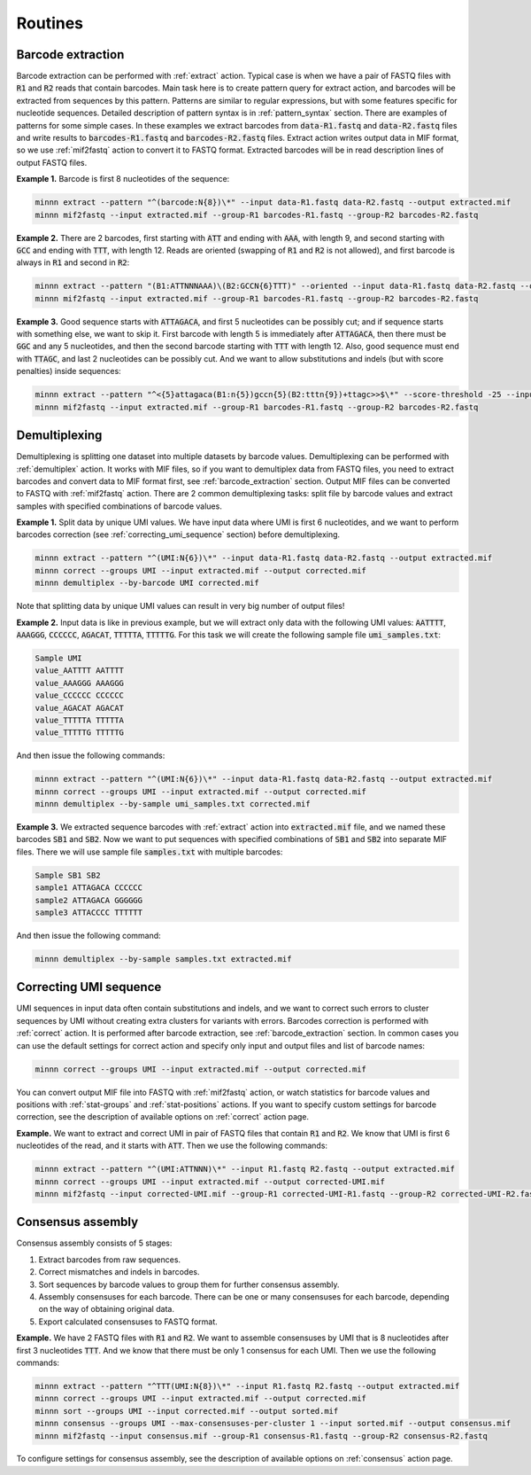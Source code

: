 ========
Routines
========

.. _barcode_extraction:

Barcode extraction
------------------
Barcode extraction can be performed with :ref:`extract` action. Typical case is when we have a pair of FASTQ files
with :code:`R1` and :code:`R2` reads that contain barcodes. Main task here is to create pattern query for extract
action, and barcodes will be extracted from sequences by this pattern. Patterns are similar to regular expressions,
but with some features specific for nucleotide sequences. Detailed description of pattern syntax is in
:ref:`pattern_syntax` section. There are examples of patterns for some simple cases. In these examples we extract
barcodes from :code:`data-R1.fastq` and :code:`data-R2.fastq` files and write results to :code:`barcodes-R1.fastq`
and :code:`barcodes-R2.fastq` files. Extract action writes output data in MIF format, so we use :ref:`mif2fastq`
action to convert it to FASTQ format. Extracted barcodes will be in read description lines of output FASTQ files.

**Example 1.** Barcode is first 8 nucleotides of the sequence:

.. code-block:: text

   minnn extract --pattern "^(barcode:N{8})\*" --input data-R1.fastq data-R2.fastq --output extracted.mif
   minnn mif2fastq --input extracted.mif --group-R1 barcodes-R1.fastq --group-R2 barcodes-R2.fastq

**Example 2.** There are 2 barcodes, first starting with :code:`ATT` and ending with :code:`AAA`, with length 9,
and second starting with :code:`GCC` and ending with :code:`TTT`, with length 12. Reads are oriented (swapping of
:code:`R1` and :code:`R2` is not allowed), and first barcode is always in :code:`R1` and second in :code:`R2`:

.. code-block:: text

   minnn extract --pattern "(B1:ATTNNNAAA)\(B2:GCCN{6}TTT)" --oriented --input data-R1.fastq data-R2.fastq --output extracted.mif
   minnn mif2fastq --input extracted.mif --group-R1 barcodes-R1.fastq --group-R2 barcodes-R2.fastq

**Example 3.** Good sequence starts with :code:`ATTAGACA`, and first 5 nucleotides can be possibly cut; and if sequence
starts with something else, we want to skip it. First barcode with length 5 is immediately after :code:`ATTAGACA`,
then there must be :code:`GGC` and any 5 nucleotides, and then the second barcode starting with :code:`TTT` with
length 12. Also, good sequence must end with :code:`TTAGC`, and last 2 nucleotides can be possibly cut. And we want
to allow substitutions and indels (but with score penalties) inside sequences:

.. code-block:: text

   minnn extract --pattern "^<{5}attagaca(B1:n{5})gccn{5}(B2:tttn{9})+ttagc>>$\*" --score-threshold -25 --input data-R1.fastq data-R2.fastq --output extracted.mif
   minnn mif2fastq --input extracted.mif --group-R1 barcodes-R1.fastq --group-R2 barcodes-R2.fastq

.. _demultiplexing:

Demultiplexing
--------------
Demultiplexing is splitting one dataset into multiple datasets by barcode values. Demultiplexing can be performed with
:ref:`demultiplex` action. It works with MIF files, so if you want to demultiplex data from FASTQ files, you need to
extract barcodes and convert data to MIF format first, see :ref:`barcode_extraction` section. Output MIF files can be
converted to FASTQ with :ref:`mif2fastq` action. There are 2 common demultiplexing tasks: split file by barcode values
and extract samples with specified combinations of barcode values.

**Example 1.** Split data by unique UMI values. We have input data where UMI is first 6 nucleotides, and we want to
perform barcodes correction (see :ref:`correcting_umi_sequence` section) before demultiplexing.

.. code-block:: text

   minnn extract --pattern "^(UMI:N{6})\*" --input data-R1.fastq data-R2.fastq --output extracted.mif
   minnn correct --groups UMI --input extracted.mif --output corrected.mif
   minnn demultiplex --by-barcode UMI corrected.mif

Note that splitting data by unique UMI values can result in very big number of output files!

**Example 2.** Input data is like in previous example, but we will extract only data with the following UMI values:
:code:`AATTTT`, :code:`AAAGGG`, :code:`CCCCCC`, :code:`AGACAT`, :code:`TTTTTA`, :code:`TTTTTG`. For this task we will
create the following sample file :code:`umi_samples.txt`:

.. code-block:: text

   Sample UMI
   value_AATTTT AATTTT
   value_AAAGGG AAAGGG
   value_CCCCCC CCCCCC
   value_AGACAT AGACAT
   value_TTTTTA TTTTTA
   value_TTTTTG TTTTTG

And then issue the following commands:

.. code-block:: text

   minnn extract --pattern "^(UMI:N{6})\*" --input data-R1.fastq data-R2.fastq --output extracted.mif
   minnn correct --groups UMI --input extracted.mif --output corrected.mif
   minnn demultiplex --by-sample umi_samples.txt corrected.mif

**Example 3.** We extracted sequence barcodes with :ref:`extract` action into :code:`extracted.mif` file, and we named
these barcodes :code:`SB1` and :code:`SB2`. Now we want to put sequences with specified combinations of :code:`SB1`
and :code:`SB2` into separate MIF files. There we will use sample file :code:`samples.txt` with multiple barcodes:

.. code-block:: text

   Sample SB1 SB2
   sample1 ATTAGACA CCCCCC
   sample2 ATTAGACA GGGGGG
   sample3 ATTACCCC TTTTTT

And then issue the following command:

.. code-block:: text

   minnn demultiplex --by-sample samples.txt extracted.mif

.. _correcting_umi_sequence:

Correcting UMI sequence
-----------------------
UMI sequences in input data often contain substitutions and indels, and we want to correct such errors to cluster
sequences by UMI without creating extra clusters for variants with errors. Barcodes correction is performed with
:ref:`correct` action. It is performed after barcode extraction, see :ref:`barcode_extraction` section. In common cases
you can use the default settings for correct action and specify only input and output files and list of barcode names:

.. code-block:: text

   minnn correct --groups UMI --input extracted.mif --output corrected.mif

You can convert output MIF file into FASTQ with :ref:`mif2fastq` action, or watch statistics for barcode values
and positions with :ref:`stat-groups` and :ref:`stat-positions` actions. If you want to specify custom settings for
barcode correction, see the description of available options on :ref:`correct` action page.

**Example.** We want to extract and correct UMI in pair of FASTQ files that contain :code:`R1` and :code:`R2`.
We know that UMI is first 6 nucleotides of the read, and it starts with :code:`ATT`. Then we use the following
commands:

.. code-block:: text

   minnn extract --pattern "^(UMI:ATTNNN)\*" --input R1.fastq R2.fastq --output extracted.mif
   minnn correct --groups UMI --input extracted.mif --output corrected-UMI.mif
   minnn mif2fastq --input corrected-UMI.mif --group-R1 corrected-UMI-R1.fastq --group-R2 corrected-UMI-R2.fastq

.. _consensus_assembly:

Consensus assembly
------------------
Consensus assembly consists of 5 stages:

1. Extract barcodes from raw sequences.
2. Correct mismatches and indels in barcodes.
3. Sort sequences by barcode values to group them for further consensus assembly.
4. Assembly consensuses for each barcode. There can be one or many consensuses for each barcode, depending on the way
   of obtaining original data.
5. Export calculated consensuses to FASTQ format.

**Example.** We have 2 FASTQ files with :code:`R1` and :code:`R2`. We want to assemble consensuses by UMI that is 8
nucleotides after first 3 nucleotides :code:`TTT`. And we know that there must be only 1 consensus for each UMI.
Then we use the following commands:

.. code-block:: text

   minnn extract --pattern "^TTT(UMI:N{8})\*" --input R1.fastq R2.fastq --output extracted.mif
   minnn correct --groups UMI --input extracted.mif --output corrected.mif
   minnn sort --groups UMI --input corrected.mif --output sorted.mif
   minnn consensus --groups UMI --max-consensuses-per-cluster 1 --input sorted.mif --output consensus.mif
   minnn mif2fastq --input consensus.mif --group-R1 consensus-R1.fastq --group-R2 consensus-R2.fastq

To configure settings for consensus assembly, see the description of available options on :ref:`consensus` action page.
